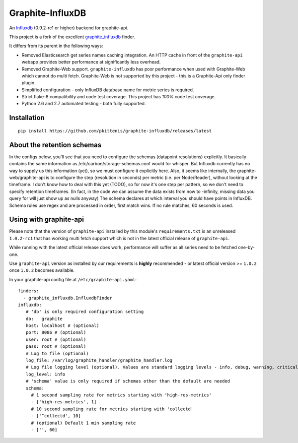 Graphite-InfluxDB
=================

An `Influxdb <https://github.com/influxdb/influxdb>`_ (0.9.2-rc1 or higher) backend for graphite-api.

.. image:: https://travis-ci.org/pkittenis/graphite-influxdb.svg?branch=master
  :target: https://travis-ci.org/pkittenis/graphite-influxdb
.. image:: https://coveralls.io/repos/pkittenis/graphite-influxdb/badge.png?branch=master
  :target: https://coveralls.io/r/pkittenis/graphite-influxdb?branch=master

This project is a fork of the excellent `graphite_influxdb <https://github.com/vimeo/graphite-influxdb>`_ finder.

It differs from its parent in the following ways:

* Removed Elasticsearch get series names caching integration. An HTTP cache in front of the ``graphite-api`` webapp provides better performance at significantly less overhead.
* Removed Graphite-Web support. ``graphite-influxdb`` has poor performance when used with Graphite-Web which cannot do multi fetch. Graphite-Web is not supported by this project - this is a Graphite-Api only finder plugin.
* Simplified configuration - only InfluxDB database name for metric series is required.
* Strict flake-8 compatibility and code test coverage. This project has *100%* code test coverage.
* Python 2.6 and 2.7 automated testing - both fully supported.
	   
Installation
-------------------

::

    pip install https://github.com/pkittenis/graphite-influxdb/releases/latest


About the retention schemas
---------------------------

In the configs below, you'll see that you need to configure the schemas (datapoint resolutions) explicitly.
It basically contains the same information as /etc/carbon/storage-schemas.conf would for whisper.
But Influxdb currently has no way to supply us this information (yet), so we must configure it explicitly here.
Also, it seems like internally, the graphite-web/graphite-api is to configure the step (resolution in seconds)
per metric (i.e. per Node/Reader), without looking at the timeframe.   I don't know how to deal with this yet (TODO), so for now it's one step per
pattern, so we don't need to specify retention timeframes.
(In fact, in the code we can assume the data exists from now to -infinity, missing data you query for
will just show up as nulls anyway)
The schema declares at which interval you should have points in InfluxDB.
Schema rules use regex and are processed in order, first match wins.  If no rule matches, 60 seconds is used.


Using with graphite-api
-----------------------

Please note that the version of ``graphite-api`` installed by this module's ``requirements.txt`` is an unreleased ``1.0.2-rc1`` that has working multi fetch support which is not in the latest official release of ``graphite-api``.

While running with the latest official release does work, performance will suffer as all series need to be fetched one-by-one.

Use ``graphite-api`` version as installed by our requirements is **highly** recommended - or latest official version >= ``1.0.2`` once ``1.0.2`` becomes available.

In your graphite-api config file at ``/etc/graphite-api.yaml``::

    finders:
      - graphite_influxdb.InfluxdbFinder
    influxdb:
       # 'db' is only required configuration setting
       db:   graphite
       host: localhost # (optional)
       port: 8086 # (optional)
       user: root # (optional)
       pass: root # (optional)
       # Log to file (optional)
       log_file: /var/log/graphite_handler/graphite_handler.log
       # Log file logging level (optional). Values are standard logging levels - info, debug, warning, critical et al
       log_level: info
       # 'schema' value is only required if schemas other than the default are needed
       schema:
         # 1 second sampling rate for metrics starting with 'high-res-metrics'
         - ['high-res-metrics', 1]
	 # 10 second sampling rate for metrics starting with 'collectd'
         - ['^collectd', 10]
	 # (optional) Default 1 min sampling rate
	 - ['', 60]
